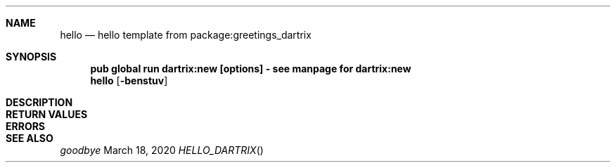 .Dd March 18, 2020
.Dt HELLO_DARTRIX
.Sh NAME
.Nm hello
.Nd hello template from package:greetings_dartrix
.Sh SYNOPSIS
.Nm pub global run dartrix:new [options] - see manpage for dartrix:new
.Nm hello
.Op Fl benstuv
\" .Op Ar
.Sh DESCRIPTION
.Sh RETURN VALUES
.Sh ERRORS
.Sh SEE ALSO
.Xr goodbye
